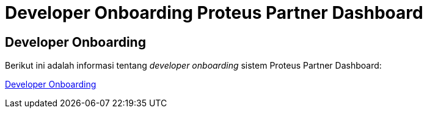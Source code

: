 = Developer Onboarding Proteus Partner Dashboard

== Developer Onboarding

Berikut ini adalah informasi tentang _developer onboarding_ sistem Proteus Partner Dashboard:

https://github.com/sepulsa/proteus-partner-dashboard[Developer Onboarding]